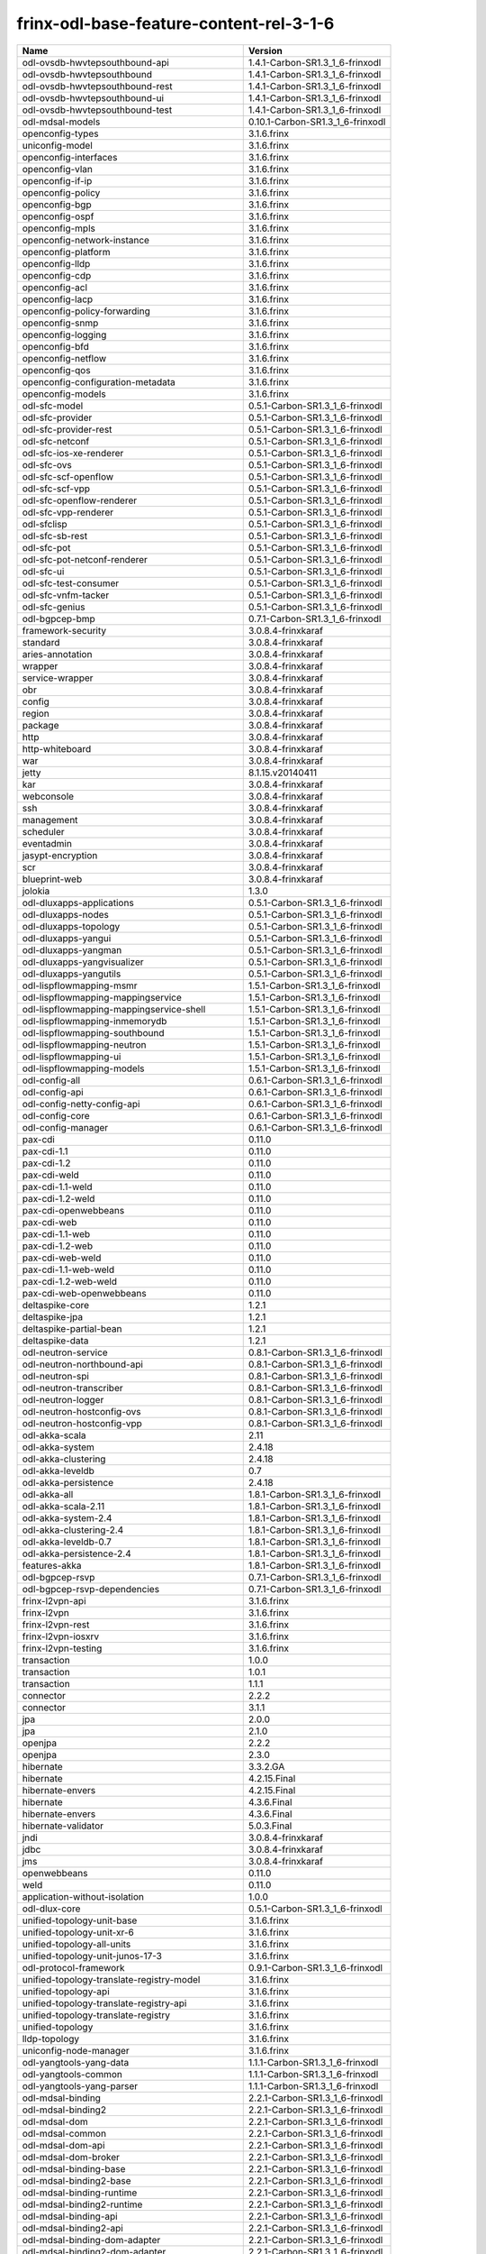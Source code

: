 
frinx-odl-base-feature-content-rel-3-1-6
----------------------------------------

.. list-table::
   :header-rows: 1

   * - Name
     - Version
   * - odl-ovsdb-hwvtepsouthbound-api
     - 1.4.1-Carbon-SR1.3_1_6-frinxodl
   * - odl-ovsdb-hwvtepsouthbound
     - 1.4.1-Carbon-SR1.3_1_6-frinxodl
   * - odl-ovsdb-hwvtepsouthbound-rest
     - 1.4.1-Carbon-SR1.3_1_6-frinxodl
   * - odl-ovsdb-hwvtepsouthbound-ui
     - 1.4.1-Carbon-SR1.3_1_6-frinxodl
   * - odl-ovsdb-hwvtepsouthbound-test
     - 1.4.1-Carbon-SR1.3_1_6-frinxodl
   * - odl-mdsal-models
     - 0.10.1-Carbon-SR1.3_1_6-frinxodl
   * - openconfig-types
     - 3.1.6.frinx
   * - uniconfig-model
     - 3.1.6.frinx
   * - openconfig-interfaces
     - 3.1.6.frinx
   * - openconfig-vlan
     - 3.1.6.frinx
   * - openconfig-if-ip
     - 3.1.6.frinx
   * - openconfig-policy
     - 3.1.6.frinx
   * - openconfig-bgp
     - 3.1.6.frinx
   * - openconfig-ospf
     - 3.1.6.frinx
   * - openconfig-mpls
     - 3.1.6.frinx
   * - openconfig-network-instance
     - 3.1.6.frinx
   * - openconfig-platform
     - 3.1.6.frinx
   * - openconfig-lldp
     - 3.1.6.frinx
   * - openconfig-cdp
     - 3.1.6.frinx
   * - openconfig-acl
     - 3.1.6.frinx
   * - openconfig-lacp
     - 3.1.6.frinx
   * - openconfig-policy-forwarding
     - 3.1.6.frinx
   * - openconfig-snmp
     - 3.1.6.frinx
   * - openconfig-logging
     - 3.1.6.frinx
   * - openconfig-bfd
     - 3.1.6.frinx
   * - openconfig-netflow
     - 3.1.6.frinx
   * - openconfig-qos
     - 3.1.6.frinx
   * - openconfig-configuration-metadata
     - 3.1.6.frinx
   * - openconfig-models
     - 3.1.6.frinx
   * - odl-sfc-model
     - 0.5.1-Carbon-SR1.3_1_6-frinxodl
   * - odl-sfc-provider
     - 0.5.1-Carbon-SR1.3_1_6-frinxodl
   * - odl-sfc-provider-rest
     - 0.5.1-Carbon-SR1.3_1_6-frinxodl
   * - odl-sfc-netconf
     - 0.5.1-Carbon-SR1.3_1_6-frinxodl
   * - odl-sfc-ios-xe-renderer
     - 0.5.1-Carbon-SR1.3_1_6-frinxodl
   * - odl-sfc-ovs
     - 0.5.1-Carbon-SR1.3_1_6-frinxodl
   * - odl-sfc-scf-openflow
     - 0.5.1-Carbon-SR1.3_1_6-frinxodl
   * - odl-sfc-scf-vpp
     - 0.5.1-Carbon-SR1.3_1_6-frinxodl
   * - odl-sfc-openflow-renderer
     - 0.5.1-Carbon-SR1.3_1_6-frinxodl
   * - odl-sfc-vpp-renderer
     - 0.5.1-Carbon-SR1.3_1_6-frinxodl
   * - odl-sfclisp
     - 0.5.1-Carbon-SR1.3_1_6-frinxodl
   * - odl-sfc-sb-rest
     - 0.5.1-Carbon-SR1.3_1_6-frinxodl
   * - odl-sfc-pot
     - 0.5.1-Carbon-SR1.3_1_6-frinxodl
   * - odl-sfc-pot-netconf-renderer
     - 0.5.1-Carbon-SR1.3_1_6-frinxodl
   * - odl-sfc-ui
     - 0.5.1-Carbon-SR1.3_1_6-frinxodl
   * - odl-sfc-test-consumer
     - 0.5.1-Carbon-SR1.3_1_6-frinxodl
   * - odl-sfc-vnfm-tacker
     - 0.5.1-Carbon-SR1.3_1_6-frinxodl
   * - odl-sfc-genius
     - 0.5.1-Carbon-SR1.3_1_6-frinxodl
   * - odl-bgpcep-bmp
     - 0.7.1-Carbon-SR1.3_1_6-frinxodl
   * - framework-security
     - 3.0.8.4-frinxkaraf
   * - standard
     - 3.0.8.4-frinxkaraf
   * - aries-annotation
     - 3.0.8.4-frinxkaraf
   * - wrapper
     - 3.0.8.4-frinxkaraf
   * - service-wrapper
     - 3.0.8.4-frinxkaraf
   * - obr
     - 3.0.8.4-frinxkaraf
   * - config
     - 3.0.8.4-frinxkaraf
   * - region
     - 3.0.8.4-frinxkaraf
   * - package
     - 3.0.8.4-frinxkaraf
   * - http
     - 3.0.8.4-frinxkaraf
   * - http-whiteboard
     - 3.0.8.4-frinxkaraf
   * - war
     - 3.0.8.4-frinxkaraf
   * - jetty
     - 8.1.15.v20140411
   * - kar
     - 3.0.8.4-frinxkaraf
   * - webconsole
     - 3.0.8.4-frinxkaraf
   * - ssh
     - 3.0.8.4-frinxkaraf
   * - management
     - 3.0.8.4-frinxkaraf
   * - scheduler
     - 3.0.8.4-frinxkaraf
   * - eventadmin
     - 3.0.8.4-frinxkaraf
   * - jasypt-encryption
     - 3.0.8.4-frinxkaraf
   * - scr
     - 3.0.8.4-frinxkaraf
   * - blueprint-web
     - 3.0.8.4-frinxkaraf
   * - jolokia
     - 1.3.0
   * - odl-dluxapps-applications
     - 0.5.1-Carbon-SR1.3_1_6-frinxodl
   * - odl-dluxapps-nodes
     - 0.5.1-Carbon-SR1.3_1_6-frinxodl
   * - odl-dluxapps-topology
     - 0.5.1-Carbon-SR1.3_1_6-frinxodl
   * - odl-dluxapps-yangui
     - 0.5.1-Carbon-SR1.3_1_6-frinxodl
   * - odl-dluxapps-yangman
     - 0.5.1-Carbon-SR1.3_1_6-frinxodl
   * - odl-dluxapps-yangvisualizer
     - 0.5.1-Carbon-SR1.3_1_6-frinxodl
   * - odl-dluxapps-yangutils
     - 0.5.1-Carbon-SR1.3_1_6-frinxodl
   * - odl-lispflowmapping-msmr
     - 1.5.1-Carbon-SR1.3_1_6-frinxodl
   * - odl-lispflowmapping-mappingservice
     - 1.5.1-Carbon-SR1.3_1_6-frinxodl
   * - odl-lispflowmapping-mappingservice-shell
     - 1.5.1-Carbon-SR1.3_1_6-frinxodl
   * - odl-lispflowmapping-inmemorydb
     - 1.5.1-Carbon-SR1.3_1_6-frinxodl
   * - odl-lispflowmapping-southbound
     - 1.5.1-Carbon-SR1.3_1_6-frinxodl
   * - odl-lispflowmapping-neutron
     - 1.5.1-Carbon-SR1.3_1_6-frinxodl
   * - odl-lispflowmapping-ui
     - 1.5.1-Carbon-SR1.3_1_6-frinxodl
   * - odl-lispflowmapping-models
     - 1.5.1-Carbon-SR1.3_1_6-frinxodl
   * - odl-config-all
     - 0.6.1-Carbon-SR1.3_1_6-frinxodl
   * - odl-config-api
     - 0.6.1-Carbon-SR1.3_1_6-frinxodl
   * - odl-config-netty-config-api
     - 0.6.1-Carbon-SR1.3_1_6-frinxodl
   * - odl-config-core
     - 0.6.1-Carbon-SR1.3_1_6-frinxodl
   * - odl-config-manager
     - 0.6.1-Carbon-SR1.3_1_6-frinxodl
   * - pax-cdi
     - 0.11.0
   * - pax-cdi-1.1
     - 0.11.0
   * - pax-cdi-1.2
     - 0.11.0
   * - pax-cdi-weld
     - 0.11.0
   * - pax-cdi-1.1-weld
     - 0.11.0
   * - pax-cdi-1.2-weld
     - 0.11.0
   * - pax-cdi-openwebbeans
     - 0.11.0
   * - pax-cdi-web
     - 0.11.0
   * - pax-cdi-1.1-web
     - 0.11.0
   * - pax-cdi-1.2-web
     - 0.11.0
   * - pax-cdi-web-weld
     - 0.11.0
   * - pax-cdi-1.1-web-weld
     - 0.11.0
   * - pax-cdi-1.2-web-weld
     - 0.11.0
   * - pax-cdi-web-openwebbeans
     - 0.11.0
   * - deltaspike-core
     - 1.2.1
   * - deltaspike-jpa
     - 1.2.1
   * - deltaspike-partial-bean
     - 1.2.1
   * - deltaspike-data
     - 1.2.1
   * - odl-neutron-service
     - 0.8.1-Carbon-SR1.3_1_6-frinxodl
   * - odl-neutron-northbound-api
     - 0.8.1-Carbon-SR1.3_1_6-frinxodl
   * - odl-neutron-spi
     - 0.8.1-Carbon-SR1.3_1_6-frinxodl
   * - odl-neutron-transcriber
     - 0.8.1-Carbon-SR1.3_1_6-frinxodl
   * - odl-neutron-logger
     - 0.8.1-Carbon-SR1.3_1_6-frinxodl
   * - odl-neutron-hostconfig-ovs
     - 0.8.1-Carbon-SR1.3_1_6-frinxodl
   * - odl-neutron-hostconfig-vpp
     - 0.8.1-Carbon-SR1.3_1_6-frinxodl
   * - odl-akka-scala
     - 2.11
   * - odl-akka-system
     - 2.4.18
   * - odl-akka-clustering
     - 2.4.18
   * - odl-akka-leveldb
     - 0.7
   * - odl-akka-persistence
     - 2.4.18
   * - odl-akka-all
     - 1.8.1-Carbon-SR1.3_1_6-frinxodl
   * - odl-akka-scala-2.11
     - 1.8.1-Carbon-SR1.3_1_6-frinxodl
   * - odl-akka-system-2.4
     - 1.8.1-Carbon-SR1.3_1_6-frinxodl
   * - odl-akka-clustering-2.4
     - 1.8.1-Carbon-SR1.3_1_6-frinxodl
   * - odl-akka-leveldb-0.7
     - 1.8.1-Carbon-SR1.3_1_6-frinxodl
   * - odl-akka-persistence-2.4
     - 1.8.1-Carbon-SR1.3_1_6-frinxodl
   * - features-akka
     - 1.8.1-Carbon-SR1.3_1_6-frinxodl
   * - odl-bgpcep-rsvp
     - 0.7.1-Carbon-SR1.3_1_6-frinxodl
   * - odl-bgpcep-rsvp-dependencies
     - 0.7.1-Carbon-SR1.3_1_6-frinxodl
   * - frinx-l2vpn-api
     - 3.1.6.frinx
   * - frinx-l2vpn
     - 3.1.6.frinx
   * - frinx-l2vpn-rest
     - 3.1.6.frinx
   * - frinx-l2vpn-iosxrv
     - 3.1.6.frinx
   * - frinx-l2vpn-testing
     - 3.1.6.frinx
   * - transaction
     - 1.0.0
   * - transaction
     - 1.0.1
   * - transaction
     - 1.1.1
   * - connector
     - 2.2.2
   * - connector
     - 3.1.1
   * - jpa
     - 2.0.0
   * - jpa
     - 2.1.0
   * - openjpa
     - 2.2.2
   * - openjpa
     - 2.3.0
   * - hibernate
     - 3.3.2.GA
   * - hibernate
     - 4.2.15.Final
   * - hibernate-envers
     - 4.2.15.Final
   * - hibernate
     - 4.3.6.Final
   * - hibernate-envers
     - 4.3.6.Final
   * - hibernate-validator
     - 5.0.3.Final
   * - jndi
     - 3.0.8.4-frinxkaraf
   * - jdbc
     - 3.0.8.4-frinxkaraf
   * - jms
     - 3.0.8.4-frinxkaraf
   * - openwebbeans
     - 0.11.0
   * - weld
     - 0.11.0
   * - application-without-isolation
     - 1.0.0
   * - odl-dlux-core
     - 0.5.1-Carbon-SR1.3_1_6-frinxodl
   * - unified-topology-unit-base
     - 3.1.6.frinx
   * - unified-topology-unit-xr-6
     - 3.1.6.frinx
   * - unified-topology-all-units
     - 3.1.6.frinx
   * - unified-topology-unit-junos-17-3
     - 3.1.6.frinx
   * - odl-protocol-framework
     - 0.9.1-Carbon-SR1.3_1_6-frinxodl
   * - unified-topology-translate-registry-model
     - 3.1.6.frinx
   * - unified-topology-api
     - 3.1.6.frinx
   * - unified-topology-translate-registry-api
     - 3.1.6.frinx
   * - unified-topology-translate-registry
     - 3.1.6.frinx
   * - unified-topology
     - 3.1.6.frinx
   * - lldp-topology
     - 3.1.6.frinx
   * - uniconfig-node-manager
     - 3.1.6.frinx
   * - odl-yangtools-yang-data
     - 1.1.1-Carbon-SR1.3_1_6-frinxodl
   * - odl-yangtools-common
     - 1.1.1-Carbon-SR1.3_1_6-frinxodl
   * - odl-yangtools-yang-parser
     - 1.1.1-Carbon-SR1.3_1_6-frinxodl
   * - odl-mdsal-binding
     - 2.2.1-Carbon-SR1.3_1_6-frinxodl
   * - odl-mdsal-binding2
     - 2.2.1-Carbon-SR1.3_1_6-frinxodl
   * - odl-mdsal-dom
     - 2.2.1-Carbon-SR1.3_1_6-frinxodl
   * - odl-mdsal-common
     - 2.2.1-Carbon-SR1.3_1_6-frinxodl
   * - odl-mdsal-dom-api
     - 2.2.1-Carbon-SR1.3_1_6-frinxodl
   * - odl-mdsal-dom-broker
     - 2.2.1-Carbon-SR1.3_1_6-frinxodl
   * - odl-mdsal-binding-base
     - 2.2.1-Carbon-SR1.3_1_6-frinxodl
   * - odl-mdsal-binding2-base
     - 2.2.1-Carbon-SR1.3_1_6-frinxodl
   * - odl-mdsal-binding-runtime
     - 2.2.1-Carbon-SR1.3_1_6-frinxodl
   * - odl-mdsal-binding2-runtime
     - 2.2.1-Carbon-SR1.3_1_6-frinxodl
   * - odl-mdsal-binding-api
     - 2.2.1-Carbon-SR1.3_1_6-frinxodl
   * - odl-mdsal-binding2-api
     - 2.2.1-Carbon-SR1.3_1_6-frinxodl
   * - odl-mdsal-binding-dom-adapter
     - 2.2.1-Carbon-SR1.3_1_6-frinxodl
   * - odl-mdsal-binding2-dom-adapter
     - 2.2.1-Carbon-SR1.3_1_6-frinxodl
   * - odl-mdsal-eos-common
     - 2.2.1-Carbon-SR1.3_1_6-frinxodl
   * - odl-mdsal-eos-dom
     - 2.2.1-Carbon-SR1.3_1_6-frinxodl
   * - odl-mdsal-eos-binding
     - 2.2.1-Carbon-SR1.3_1_6-frinxodl
   * - odl-mdsal-singleton-common
     - 2.2.1-Carbon-SR1.3_1_6-frinxodl
   * - odl-mdsal-singleton-dom
     - 2.2.1-Carbon-SR1.3_1_6-frinxodl
   * - odl-mdsal-all
     - 1.5.1-Carbon-SR1.3_1_6-frinxodl
   * - odl-mdsal-common
     - 1.5.1-Carbon-SR1.3_1_6-frinxodl
   * - odl-mdsal-broker-local
     - 1.5.1-Carbon-SR1.3_1_6-frinxodl
   * - odl-toaster
     - 1.5.1-Carbon-SR1.3_1_6-frinxodl
   * - odl-mdsal-xsql
     - 1.5.1-Carbon-SR1.3_1_6-frinxodl
   * - odl-mdsal-clustering-commons
     - 1.5.1-Carbon-SR1.3_1_6-frinxodl
   * - odl-mdsal-distributed-datastore
     - 1.5.1-Carbon-SR1.3_1_6-frinxodl
   * - odl-mdsal-remoterpc-connector
     - 1.5.1-Carbon-SR1.3_1_6-frinxodl
   * - odl-mdsal-broker
     - 1.5.1-Carbon-SR1.3_1_6-frinxodl
   * - odl-mdsal-clustering
     - 1.5.1-Carbon-SR1.3_1_6-frinxodl
   * - odl-clustering-test-app
     - 1.5.1-Carbon-SR1.3_1_6-frinxodl
   * - odl-message-bus-collector
     - 1.5.1-Carbon-SR1.3_1_6-frinxodl
   * - odl-genius-api
     - 0.2.1-Carbon-SR1.3_1_6-frinxodl
   * - odl-genius
     - 0.2.1-Carbon-SR1.3_1_6-frinxodl
   * - odl-genius-rest
     - 0.2.1-Carbon-SR1.3_1_6-frinxodl
   * - odl-genius-ui
     - 0.2.1-Carbon-SR1.3_1_6-frinxodl
   * - odl-genius-fcaps-framework
     - 0.2.1-Carbon-SR1.3_1_6-frinxodl
   * - odl-genius-fcaps-application
     - 0.2.1-Carbon-SR1.3_1_6-frinxodl
   * - odl-openflowjava-all
     - 0.0.0
   * - odl-openflowjava-protocol
     - 0.9.1-Carbon-SR1.3_1_6-frinxodl
   * - odl-aaa-jradius
     - 0.5.1-Carbon-SR1.3_1_6-frinxodl
   * - odl-daexim-all
     - 1.1.0-Carbon-SR1.3_1_6-frinxodl
   * - odl-daexim-depends
     - 1.1.0-Carbon-SR1.3_1_6-frinxodl
   * - odl-groupbasedpolicy-base
     - 0.5.1-Carbon-SR1.3_1_6-frinxodl
   * - odl-groupbasedpolicy-noop
     - 0.5.1-Carbon-SR1.3_1_6-frinxodl
   * - odl-groupbasedpolicy-ofoverlay
     - 0.5.1-Carbon-SR1.3_1_6-frinxodl
   * - odl-groupbasedpolicy-ovssfc
     - 0.5.1-Carbon-SR1.3_1_6-frinxodl
   * - odl-groupbasedpolicy-iovisor
     - 0.5.1-Carbon-SR1.3_1_6-frinxodl
   * - odl-groupbasedpolicy-netconf
     - 0.5.1-Carbon-SR1.3_1_6-frinxodl
   * - odl-groupbasedpolicy-neutronmapper
     - 0.5.1-Carbon-SR1.3_1_6-frinxodl
   * - odl-groupbasedpolicy-neutron-and-ofoverlay
     - 0.5.1-Carbon-SR1.3_1_6-frinxodl
   * - odl-groupbasedpolicy-vpp
     - 0.5.1-Carbon-SR1.3_1_6-frinxodl
   * - odl-groupbasedpolicy-neutron-vpp-mapper
     - 0.5.1-Carbon-SR1.3_1_6-frinxodl
   * - odl-groupbasedpolicy-ne-location-provider
     - 0.5.1-Carbon-SR1.3_1_6-frinxodl
   * - odl-bgpcep-pcep
     - 0.7.1-Carbon-SR1.3_1_6-frinxodl
   * - odl-bgpcep-pcep-dependencies
     - 0.7.1-Carbon-SR1.3_1_6-frinxodl
   * - odl-bgpcep-pcep-api
     - 0.7.1-Carbon-SR1.3_1_6-frinxodl
   * - odl-bgpcep-pcep-impl
     - 0.7.1-Carbon-SR1.3_1_6-frinxodl
   * - odl-bgpcep-programming-api
     - 0.7.1-Carbon-SR1.3_1_6-frinxodl
   * - odl-bgpcep-programming-impl
     - 0.7.1-Carbon-SR1.3_1_6-frinxodl
   * - odl-bgpcep-pcep-topology
     - 0.7.1-Carbon-SR1.3_1_6-frinxodl
   * - odl-bgpcep-pcep-stateful07
     - 0.7.1-Carbon-SR1.3_1_6-frinxodl
   * - odl-bgpcep-pcep-topology-provider
     - 0.7.1-Carbon-SR1.3_1_6-frinxodl
   * - odl-bgpcep-pcep-tunnel-provider
     - 0.7.1-Carbon-SR1.3_1_6-frinxodl
   * - odl-bgpcep-pcep-segment-routing
     - 0.7.1-Carbon-SR1.3_1_6-frinxodl
   * - odl-bgpcep-pcep-auto-bandwidth
     - 0.7.1-Carbon-SR1.3_1_6-frinxodl
   * - spring-dm
     - 1.2.1
   * - spring-dm-web
     - 1.2.1
   * - spring
     - 3.1.4.RELEASE
   * - spring-aspects
     - 3.1.4.RELEASE
   * - spring-instrument
     - 3.1.4.RELEASE
   * - spring-jdbc
     - 3.1.4.RELEASE
   * - spring-jms
     - 3.1.4.RELEASE
   * - spring-struts
     - 3.1.4.RELEASE
   * - spring-test
     - 3.1.4.RELEASE
   * - spring-orm
     - 3.1.4.RELEASE
   * - spring-oxm
     - 3.1.4.RELEASE
   * - spring-tx
     - 3.1.4.RELEASE
   * - spring-web
     - 3.1.4.RELEASE
   * - spring-web-portlet
     - 3.1.4.RELEASE
   * - spring
     - 3.2.17.RELEASE_1
   * - spring-aspects
     - 3.2.17.RELEASE_1
   * - spring-instrument
     - 3.2.17.RELEASE_1
   * - spring-jdbc
     - 3.2.17.RELEASE_1
   * - spring-jms
     - 3.2.17.RELEASE_1
   * - spring-struts
     - 3.2.17.RELEASE_1
   * - spring-test
     - 3.2.17.RELEASE_1
   * - spring-orm
     - 3.2.17.RELEASE_1
   * - spring-oxm
     - 3.2.17.RELEASE_1
   * - spring-tx
     - 3.2.17.RELEASE_1
   * - spring-web
     - 3.2.17.RELEASE_1
   * - spring-web-portlet
     - 3.2.17.RELEASE_1
   * - spring
     - 4.0.7.RELEASE_1
   * - spring-aspects
     - 4.0.7.RELEASE_1
   * - spring-instrument
     - 4.0.7.RELEASE_1
   * - spring-jdbc
     - 4.0.7.RELEASE_1
   * - spring-jms
     - 4.0.7.RELEASE_1
   * - spring-test
     - 4.0.7.RELEASE_1
   * - spring-orm
     - 4.0.7.RELEASE_1
   * - spring-oxm
     - 4.0.7.RELEASE_1
   * - spring-tx
     - 4.0.7.RELEASE_1
   * - spring-web
     - 4.0.7.RELEASE_1
   * - spring-web-portlet
     - 4.0.7.RELEASE_1
   * - spring-websocket
     - 4.0.7.RELEASE_1
   * - spring
     - 4.1.7.RELEASE_1
   * - spring-aspects
     - 4.1.7.RELEASE_1
   * - spring-instrument
     - 4.1.7.RELEASE_1
   * - spring-jdbc
     - 4.1.7.RELEASE_1
   * - spring-jms
     - 4.1.7.RELEASE_1
   * - spring-test
     - 4.1.7.RELEASE_1
   * - spring-orm
     - 4.1.7.RELEASE_1
   * - spring-oxm
     - 4.1.7.RELEASE_1
   * - spring-tx
     - 4.1.7.RELEASE_1
   * - spring-web
     - 4.1.7.RELEASE_1
   * - spring-web-portlet
     - 4.1.7.RELEASE_1
   * - spring-websocket
     - 4.1.7.RELEASE_1
   * - spring
     - 4.2.4.RELEASE_1
   * - spring-aspects
     - 4.2.4.RELEASE_1
   * - spring-instrument
     - 4.2.4.RELEASE_1
   * - spring-jdbc
     - 4.2.4.RELEASE_1
   * - spring-jms
     - 4.2.4.RELEASE_1
   * - spring-test
     - 4.2.4.RELEASE_1
   * - spring-orm
     - 4.2.4.RELEASE_1
   * - spring-oxm
     - 4.2.4.RELEASE_1
   * - spring-tx
     - 4.2.4.RELEASE_1
   * - spring-web
     - 4.2.4.RELEASE_1
   * - spring-web-portlet
     - 4.2.4.RELEASE_1
   * - spring-websocket
     - 4.2.4.RELEASE_1
   * - spring-security
     - 3.1.4.RELEASE
   * - gemini-blueprint
     - 1.0.0.RELEASE
   * - cli-southbound-unit-ios-common-cli-initializer
     - 3.1.6.frinx
   * - cli-southbound-ios-common-handlers
     - 3.1.6.frinx
   * - cli-southbound-unit-ios-utils
     - 3.1.6.frinx
   * - cli-southbound-unit-ios
     - 3.1.6.frinx
   * - cli-southbound-unit-ios-xr-common-cli-initializer
     - 3.1.6.frinx
   * - cli-southbound-unit-ios-xr-utils
     - 3.1.6.frinx
   * - cli-southbound-unit-ios-xr-lldp
     - 3.1.6.frinx
   * - cli-southbound-unit-ios-xr
     - 3.1.6.frinx
   * - cli-southbound-unit-brocade
     - 3.1.6.frinx
   * - cli-southbound-unit-junos
     - 3.1.6.frinx
   * - cli-southbound-unit-huawei
     - 3.1.6.frinx
   * - cli-southbound-unit-nexus
     - 3.1.6.frinx
   * - cli-southbound-all-units
     - 3.1.6.frinx
   * - pax-jetty
     - 8.1.19.v20160209
   * - pax-tomcat
     - 7.0.27.1
   * - pax-http
     - 3.2.9
   * - pax-http-whiteboard
     - 3.2.9
   * - pax-war
     - 3.2.9
   * - odl-topoprocessing-framework
     - 0.3.1-Carbon-SR1.3_1_6-frinxodl
   * - odl-topoprocessing-mlmt
     - 0.3.1-Carbon-SR1.3_1_6-frinxodl
   * - odl-topoprocessing-network-topology
     - 0.3.1-Carbon-SR1.3_1_6-frinxodl
   * - odl-topoprocessing-inventory
     - 0.3.1-Carbon-SR1.3_1_6-frinxodl
   * - odl-topoprocessing-i2rs
     - 0.3.1-Carbon-SR1.3_1_6-frinxodl
   * - odl-topoprocessing-inventory-rendering
     - 0.3.1-Carbon-SR1.3_1_6-frinxodl
   * - odl-aaa-api
     - 0.5.1-Carbon-SR1.3_1_6-frinxodl
   * - odl-aaa-authn
     - 0.5.1-Carbon-SR1.3_1_6-frinxodl
   * - odl-aaa-authn-mdsal-cluster
     - 0.5.1-Carbon-SR1.3_1_6-frinxodl
   * - odl-aaa-encryption-service
     - 0.5.1-Carbon-SR1.3_1_6-frinxodl
   * - odl-aaa-cert
     - 0.5.1-Carbon-SR1.3_1_6-frinxodl
   * - odl-aaa-cli
     - 0.5.1-Carbon-SR1.3_1_6-frinxodl
   * - odl-openflowplugin-flow-services-ui
     - 0.4.1-Carbon-SR1.3_1_6-frinxodl
   * - odl-openflowplugin-flow-services-rest
     - 0.4.1-Carbon-SR1.3_1_6-frinxodl
   * - odl-openflowplugin-flow-services
     - 0.4.1-Carbon-SR1.3_1_6-frinxodl
   * - odl-openflowplugin-southbound
     - 0.4.1-Carbon-SR1.3_1_6-frinxodl
   * - odl-openflowplugin-nsf-model
     - 0.4.1-Carbon-SR1.3_1_6-frinxodl
   * - odl-openflowplugin-drop-test
     - 0.4.1-Carbon-SR1.3_1_6-frinxodl
   * - odl-openflowplugin-app-table-miss-enforcer
     - 0.4.1-Carbon-SR1.3_1_6-frinxodl
   * - odl-openflowplugin-app-config-pusher
     - 0.4.1-Carbon-SR1.3_1_6-frinxodl
   * - odl-openflowplugin-app-topology
     - 0.4.1-Carbon-SR1.3_1_6-frinxodl
   * - odl-openflowplugin-app-bulk-o-matic
     - 0.4.1-Carbon-SR1.3_1_6-frinxodl
   * - odl-openflowplugin-app-notifications
     - 0.4.1-Carbon-SR1.3_1_6-frinxodl
   * - odl-openflowplugin-app-forwardingrules-manager
     - 0.4.1-Carbon-SR1.3_1_6-frinxodl
   * - odl-openflowplugin-app-forwardingrules-sync
     - 0.4.1-Carbon-SR1.3_1_6-frinxodl
   * - odl-bgpcep-bgp
     - 0.7.1-Carbon-SR1.3_1_6-frinxodl
   * - odl-bgpcep-config-files
     - 0.7.1-Carbon-SR1.3_1_6-frinxodl
   * - odl-bgpcep-bgp-openconfig
     - 0.7.1-Carbon-SR1.3_1_6-frinxodl
   * - odl-bgpcep-bgp-dependencies
     - 0.7.1-Carbon-SR1.3_1_6-frinxodl
   * - odl-bgpcep-bgp-inet
     - 0.7.1-Carbon-SR1.3_1_6-frinxodl
   * - odl-bgpcep-bgp-parser
     - 0.7.1-Carbon-SR1.3_1_6-frinxodl
   * - odl-bgpcep-bgp-rib-api
     - 0.7.1-Carbon-SR1.3_1_6-frinxodl
   * - odl-bgpcep-bgp-linkstate
     - 0.7.1-Carbon-SR1.3_1_6-frinxodl
   * - odl-bgpcep-bgp-flowspec
     - 0.7.1-Carbon-SR1.3_1_6-frinxodl
   * - odl-bgpcep-bgp-labeled-unicast
     - 0.7.1-Carbon-SR1.3_1_6-frinxodl
   * - odl-bgpcep-bgp-l3vpn
     - 0.7.1-Carbon-SR1.3_1_6-frinxodl
   * - odl-bgpcep-bgp-evpn
     - 0.7.1-Carbon-SR1.3_1_6-frinxodl
   * - odl-bgpcep-bgp-path-selection-mode
     - 0.7.1-Carbon-SR1.3_1_6-frinxodl
   * - odl-bgpcep-bgp-rib-impl
     - 0.7.1-Carbon-SR1.3_1_6-frinxodl
   * - odl-bgpcep-bgp-topology
     - 0.7.1-Carbon-SR1.3_1_6-frinxodl
   * - odl-bgpcep-bgp-benchmark
     - 0.7.1-Carbon-SR1.3_1_6-frinxodl
   * - odl-bgpcep-bgp-cli
     - 0.7.1-Carbon-SR1.3_1_6-frinxodl
   * - odl-bgpcep-bgp-config-loader
     - 0.7.1-Carbon-SR1.3_1_6-frinxodl
   * - odl-bgpcep-bgp-openconfig-state
     - 0.7.1-Carbon-SR1.3_1_6-frinxodl
   * - odl-netty
     - 4.1.7.Final
   * - odl-guava
     - 18
   * - odl-guava
     - 19
   * - odl-lmax
     - 3.3.6
   * - odl-triemap
     - 0.2.23
   * - bouncycastle
     - 0.0.0
   * - odl-netty-4
     - 1.8.1-Carbon-SR1.3_1_6-frinxodl
   * - odl-guava-18
     - 1.8.1-Carbon-SR1.3_1_6-frinxodl
   * - odl-guava-21
     - 1.8.1-Carbon-SR1.3_1_6-frinxodl
   * - odl-lmax-3
     - 1.8.1-Carbon-SR1.3_1_6-frinxodl
   * - odl-triemap-0.2
     - 1.8.1-Carbon-SR1.3_1_6-frinxodl
   * - features-odlparent
     - 1.8.1-Carbon-SR1.3_1_6-frinxodl
   * - odl-aaa-shiro
     - 0.5.1-Carbon-SR1.3_1_6-frinxodl
   * - frinx-installer-backend
     - 3.1.6.frinx
   * - odl-netconf-connector-all
     - 1.2.1-Carbon-SR1.3_1_6-frinxodl
   * - odl-message-bus
     - 1.2.1-Carbon-SR1.3_1_6-frinxodl
   * - odl-netconf-connector
     - 1.2.1-Carbon-SR1.3_1_6-frinxodl
   * - odl-netconf-connector-ssh
     - 1.2.1-Carbon-SR1.3_1_6-frinxodl
   * - odl-netconf-callhome-ssh
     - 1.2.1-Carbon-SR1.3_1_6-frinxodl
   * - odl-netconf-topology
     - 1.2.1-Carbon-SR1.3_1_6-frinxodl
   * - odl-netconf-clustered-topology
     - 1.2.1-Carbon-SR1.3_1_6-frinxodl
   * - odl-netconf-console
     - 1.2.1-Carbon-SR1.3_1_6-frinxodl
   * - cli-southbound-io-api
     - 3.1.6.frinx
   * - cli-southbound-translate-registry-model
     - 3.1.6.frinx
   * - cli-topology-api
     - 3.1.6.frinx
   * - cli-southbound-io
     - 3.1.6.frinx
   * - cli-southbound-translate-registry-api
     - 3.1.6.frinx
   * - cli-southbound-translate-registry
     - 3.1.6.frinx
   * - cli-southbound-unit-generic
     - 3.1.6.frinx
   * - cli-topology
     - 3.1.6.frinx
   * - cli-southbound-plugin
     - 3.1.6.frinx
   * - odl-config-persister-all
     - 0.6.1-Carbon-SR1.3_1_6-frinxodl
   * - odl-config-persister
     - 0.6.1-Carbon-SR1.3_1_6-frinxodl
   * - odl-config-startup
     - 0.6.1-Carbon-SR1.3_1_6-frinxodl
   * - odl-config-manager-facade-xml
     - 0.6.1-Carbon-SR1.3_1_6-frinxodl
   * - odl-bgpcep-dependencies
     - 0.7.1-Carbon-SR1.3_1_6-frinxodl
   * - odl-bgpcep-data-change-counter
     - 0.7.1-Carbon-SR1.3_1_6-frinxodl
   * - odl-netconf-all
     - 1.2.1-Carbon-SR1.3_1_6-frinxodl
   * - odl-netconf-api
     - 1.2.1-Carbon-SR1.3_1_6-frinxodl
   * - odl-netconf-mapping-api
     - 1.2.1-Carbon-SR1.3_1_6-frinxodl
   * - odl-netconf-util
     - 1.2.1-Carbon-SR1.3_1_6-frinxodl
   * - odl-netconf-impl
     - 1.2.1-Carbon-SR1.3_1_6-frinxodl
   * - odl-config-netconf-connector
     - 1.2.1-Carbon-SR1.3_1_6-frinxodl
   * - odl-netconf-netty-util
     - 1.2.1-Carbon-SR1.3_1_6-frinxodl
   * - odl-netconf-client
     - 1.2.1-Carbon-SR1.3_1_6-frinxodl
   * - odl-netconf-monitoring
     - 1.2.1-Carbon-SR1.3_1_6-frinxodl
   * - odl-netconf-notifications-api
     - 1.2.1-Carbon-SR1.3_1_6-frinxodl
   * - odl-netconf-notifications-impl
     - 1.2.1-Carbon-SR1.3_1_6-frinxodl
   * - odl-netconf-ssh
     - 1.2.1-Carbon-SR1.3_1_6-frinxodl
   * - odl-netconf-tcp
     - 1.2.1-Carbon-SR1.3_1_6-frinxodl
   * - odl-netconf-mdsal
     - 1.5.1-Carbon-SR1.3_1_6-frinxodl
   * - odl-aaa-netconf-plugin
     - 1.2.1-Carbon-SR1.3_1_6-frinxodl
   * - odl-aaa-netconf-plugin-no-cluster
     - 1.2.1-Carbon-SR1.3_1_6-frinxodl
   * - frinx-l3vpn-api
     - 3.1.6.frinx
   * - frinx-l3vpn-impl
     - 3.1.6.frinx
   * - frinx-l3vpn-app
     - 3.1.6.frinx
   * - odl-ovsdb-southbound-api
     - 1.4.1-Carbon-SR1.3_1_6-frinxodl
   * - odl-ovsdb-southbound-impl
     - 1.4.1-Carbon-SR1.3_1_6-frinxodl
   * - odl-ovsdb-southbound-impl-rest
     - 1.4.1-Carbon-SR1.3_1_6-frinxodl
   * - odl-ovsdb-southbound-impl-ui
     - 1.4.1-Carbon-SR1.3_1_6-frinxodl
   * - odl-ovsdb-southbound-test
     - 1.4.1-Carbon-SR1.3_1_6-frinxodl
   * - odl-openflowplugin-nxm-extensions
     - 0.4.1-Carbon-SR1.3_1_6-frinxodl
   * - odl-openflowplugin-onf-extensions
     - 0.4.1-Carbon-SR1.3_1_6-frinxodl
   * - odl-restconf-all
     - 1.5.1-Carbon-SR1.3_1_6-frinxodl
   * - odl-restconf
     - 1.5.1-Carbon-SR1.3_1_6-frinxodl
   * - odl-restconf-noauth
     - 1.5.1-Carbon-SR1.3_1_6-frinxodl
   * - odl-mdsal-apidocs
     - 1.5.1-Carbon-SR1.3_1_6-frinxodl
   * - odl-infrautils-all-with-samples
     - 1.1.1-Carbon-SR1.3_1_6-frinxodl
   * - odl-infrautils-all
     - 1.1.1-Carbon-SR1.3_1_6-frinxodl
   * - odl-infrautils-counters
     - 1.1.1-Carbon-SR1.3_1_6-frinxodl
   * - odl-infrautils-counters-sample
     - 1.1.1-Carbon-SR1.3_1_6-frinxodl
   * - odl-infrautils-jobcoordinator
     - 1.1.1-Carbon-SR1.3_1_6-frinxodl
   * - odl-infrautils-inject
     - 1.1.1-Carbon-SR1.3_1_6-frinxodl
   * - odl-vbd
     - 1.1.1-Carbon-SR1.3_1_6-frinxodl
   * - odl-vbd-rest
     - 1.1.1-Carbon-SR1.3_1_6-frinxodl
   * - odl-vbd-ui
     - 1.1.1-Carbon-SR1.3_1_6-frinxodl
   * - odl-extras-all
     - 1.8.1-Carbon-SR1.3_1_6-frinxodl
   * - odl-jolokia
     - 1.8.1-Carbon-SR1.3_1_6-frinxodl
   * - odl-ovsdb-library
     - 1.4.1-Carbon-SR1.3_1_6-frinxodl
   * - odl-config-netty
     - 0.6.1-Carbon-SR1.3_1_6-frinxodl

